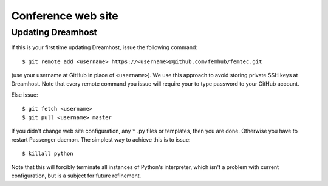 
Conference web site
========================

Updating Dreamhost
------------------

If this is your first time updating Dreamhost, issue the following command::

    $ git remote add <username> https://<username>@github.com/femhub/femtec.git

(use your username at GitHub in place of ``<username>``). We use this approach
to avoid storing private SSH keys at Dreamhost. Note that every remote command
you issue will require your to type password to your GitHub account.

Else issue::

    $ git fetch <username>
    $ git pull <username> master

If you didn't change web site configuration, any ``*.py`` files or templates,
then you are done. Otherwise you have to restart Passenger daemon. The simplest
way to achieve this is to issue::

    $ killall python

Note that this will forcibly terminate all instances of Python's interpreter,
which isn't a problem with current configuration, but is a subject for future
refinement.
